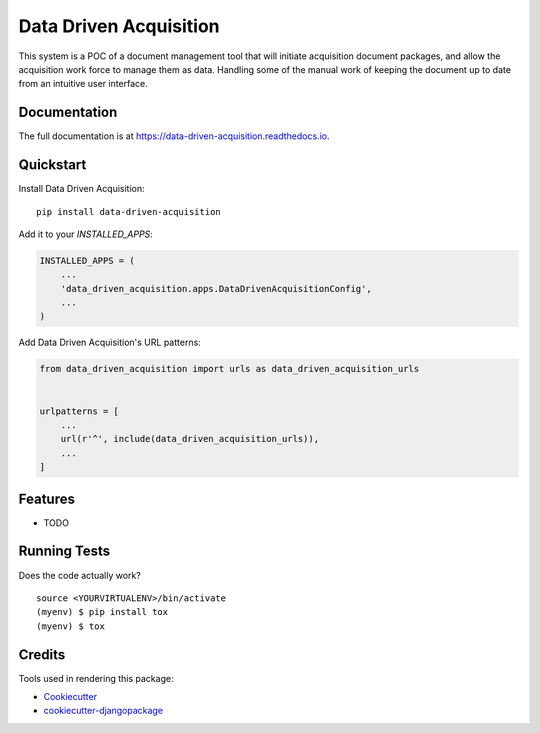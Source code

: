 =============================
Data Driven Acquisition
=============================

.. image:: https://badge.fury.io/py/data-driven-acquisition.svg
    :target: https://badge.fury.io/py/data-driven-acquisition

.. image:: https://travis-ci.org/adam-grandt-tts/data-driven-acquisition.svg?branch=master
    :target: https://travis-ci.org/adam-grandt-tts/data-driven-acquisition

.. image:: https://codecov.io/gh/adam-grandt-tts/data-driven-acquisition/branch/master/graph/badge.svg
    :target: https://codecov.io/gh/adam-grandt-tts/data-driven-acquisition

This system is a POC of a document management tool that will initiate acquisition document packages, and allow the acquisition work force to manage them as data. Handling some of the manual work of keeping the document up to date from an intuitive user interface.

Documentation
-------------

The full documentation is at https://data-driven-acquisition.readthedocs.io.

Quickstart
----------

Install Data Driven Acquisition::

    pip install data-driven-acquisition

Add it to your `INSTALLED_APPS`:

.. code-block:: python

    INSTALLED_APPS = (
        ...
        'data_driven_acquisition.apps.DataDrivenAcquisitionConfig',
        ...
    )

Add Data Driven Acquisition's URL patterns:

.. code-block:: python

    from data_driven_acquisition import urls as data_driven_acquisition_urls


    urlpatterns = [
        ...
        url(r'^', include(data_driven_acquisition_urls)),
        ...
    ]

Features
--------

* TODO

Running Tests
-------------

Does the code actually work?

::

    source <YOURVIRTUALENV>/bin/activate
    (myenv) $ pip install tox
    (myenv) $ tox

Credits
-------

Tools used in rendering this package:

*  Cookiecutter_
*  `cookiecutter-djangopackage`_

.. _Cookiecutter: https://github.com/audreyr/cookiecutter
.. _`cookiecutter-djangopackage`: https://github.com/pydanny/cookiecutter-djangopackage
